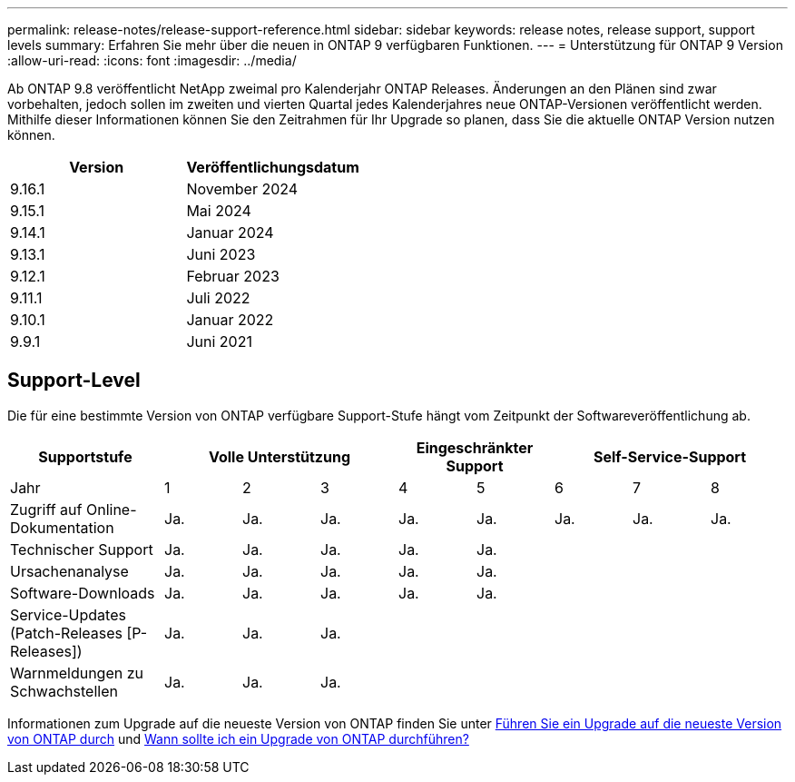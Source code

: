---
permalink: release-notes/release-support-reference.html 
sidebar: sidebar 
keywords: release notes, release support, support levels 
summary: Erfahren Sie mehr über die neuen in ONTAP 9 verfügbaren Funktionen. 
---
= Unterstützung für ONTAP 9 Version
:allow-uri-read: 
:icons: font
:imagesdir: ../media/


[role="lead"]
Ab ONTAP 9.8 veröffentlicht NetApp zweimal pro Kalenderjahr ONTAP Releases. Änderungen an den Plänen sind zwar vorbehalten, jedoch sollen im zweiten und vierten Quartal jedes Kalenderjahres neue ONTAP-Versionen veröffentlicht werden. Mithilfe dieser Informationen können Sie den Zeitrahmen für Ihr Upgrade so planen, dass Sie die aktuelle ONTAP Version nutzen können.

[cols="50,50"]
|===
| Version | Veröffentlichungsdatum 


 a| 
9.16.1
 a| 
November 2024



 a| 
9.15.1
 a| 
Mai 2024



 a| 
9.14.1
 a| 
Januar 2024



 a| 
9.13.1
 a| 
Juni 2023



 a| 
9.12.1
 a| 
Februar 2023



 a| 
9.11.1
 a| 
Juli 2022



 a| 
9.10.1
 a| 
Januar 2022



 a| 
9.9.1
 a| 
Juni 2021



 a| 

NOTE: Wenn Sie eine ONTAP-Version vor 9.10 verwenden, liegt die Wahrscheinlichkeit im eingeschränkten Support oder Self-Service-Support. Erwägen Sie ein Upgrade auf Versionen mit voller Unterstützung. Sie können den Support-Level für Ihre Version von ONTAP auf der überprüfen https://mysupport.netapp.com/site/info/version-support#ontap_svst["NetApp Support-Website"^].

|===


== Support-Level

Die für eine bestimmte Version von ONTAP verfügbare Support-Stufe hängt vom Zeitpunkt der Softwareveröffentlichung ab.

[cols="20,10,10,10,10,10,10,10,10"]
|===
| Supportstufe 3+| Volle Unterstützung 2+| Eingeschränkter Support 3+| Self-Service-Support 


 a| 
Jahr
 a| 
1
 a| 
2
 a| 
3
 a| 
4
 a| 
5
 a| 
6
 a| 
7
 a| 
8



 a| 
Zugriff auf Online-Dokumentation
 a| 
Ja.
 a| 
Ja.
 a| 
Ja.
 a| 
Ja.
 a| 
Ja.
 a| 
Ja.
 a| 
Ja.
 a| 
Ja.



 a| 
Technischer Support
 a| 
Ja.
 a| 
Ja.
 a| 
Ja.
 a| 
Ja.
 a| 
Ja.
 a| 
 a| 
 a| 



 a| 
Ursachenanalyse
 a| 
Ja.
 a| 
Ja.
 a| 
Ja.
 a| 
Ja.
 a| 
Ja.
 a| 
 a| 
 a| 



 a| 
Software-Downloads
 a| 
Ja.
 a| 
Ja.
 a| 
Ja.
 a| 
Ja.
 a| 
Ja.
 a| 
 a| 
 a| 



 a| 
Service-Updates (Patch-Releases [P-Releases])
 a| 
Ja.
 a| 
Ja.
 a| 
Ja.
 a| 
 a| 
 a| 
 a| 
 a| 



 a| 
Warnmeldungen zu Schwachstellen
 a| 
Ja.
 a| 
Ja.
 a| 
Ja.
 a| 
 a| 
 a| 
 a| 
 a| 

|===
Informationen zum Upgrade auf die neueste Version von ONTAP finden Sie unter xref:../upgrade/prepare.html[Führen Sie ein Upgrade auf die neueste Version von ONTAP durch] und xref:../upgrade/when-to-upgrade.html[Wann sollte ich ein Upgrade von ONTAP durchführen?]
